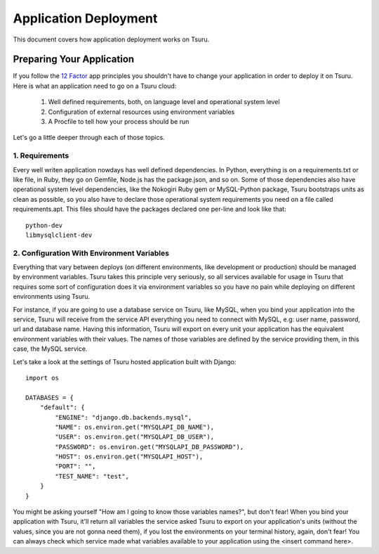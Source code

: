 Application Deployment
======================

This document covers how application deployment works on Tsuru.

Preparing Your Application
--------------------------

If you follow the `12 Factor <http://www.12factor.net/>`_ app principles you shouldn't have to change
your application in order to deploy it on Tsuru. Here is what an application need to go on a Tsuru cloud:

 1. Well defined requirements, both, on language level and operational system level
 2. Configuration of external resources using environment variables
 3. A Procfile to tell how your process should be run

Let's go a little deeper through each of those topics.

1. Requirements
+++++++++++++++

Every well writen application nowdays has well defined dependencies. In Python, everything is on a requirements.txt
or like file, in Ruby, they go on Gemfile, Node.js has the package.json, and so on. Some of those dependencies also
have operational system level dependencies, like the Nokogiri Ruby gem or MySQL-Python package, Tsuru bootstraps
units as clean as possible, so you also have to declare those operational system requirements you need on a file called
requirements.apt. This files should have the packages declared one per-line and look like that:

::

    python-dev
    libmysqlclient-dev

2. Configuration With Environment Variables
+++++++++++++++++++++++++++++++++++++++++++

Everything that vary between deploys (on different environments, like development or production) should be managed
by environment variables. Tsuru takes this principle very seriously, so all services available for usage in Tsuru
that requires some sort of configuration does it via environment variables so you have no pain while deploying on
different environments using Tsuru.

For instance, if you are going to use a database service on Tsuru, like MySQL, when you bind your application into
the service, Tsuru will receive from the service API everything you need to connect with MySQL, e.g: user name,
password, url and database name. Having this information, Tsuru will export on every unit your application has the
equivalent environment variables with their values. The names of those variables are defined by the service providing
them, in this case, the MySQL service.

Let's take a look at the settings of Tsuru hosted application built with Django:

.. highlight:: python

::

    import os

    DATABASES = {
        "default": {
            "ENGINE": "django.db.backends.mysql",
            "NAME": os.environ.get("MYSQLAPI_DB_NAME"),
            "USER": os.environ.get("MYSQLAPI_DB_USER"),
            "PASSWORD": os.environ.get("MYSQLAPI_DB_PASSWORD"),
            "HOST": os.environ.get("MYSQLAPI_HOST"),
            "PORT": "",
            "TEST_NAME": "test",
        }
    }

You might be asking yourself "How am I going to know those variables names?", but don't fear! When you bind your application
with Tsuru, it'll return all variables the service asked Tsuru to export on your application's units (without the values, since
you are not gonna need them), if you lost the environments on your terminal history, again, don't fear! You can always check
which service made what variables available to your application using the <insert command here>.
